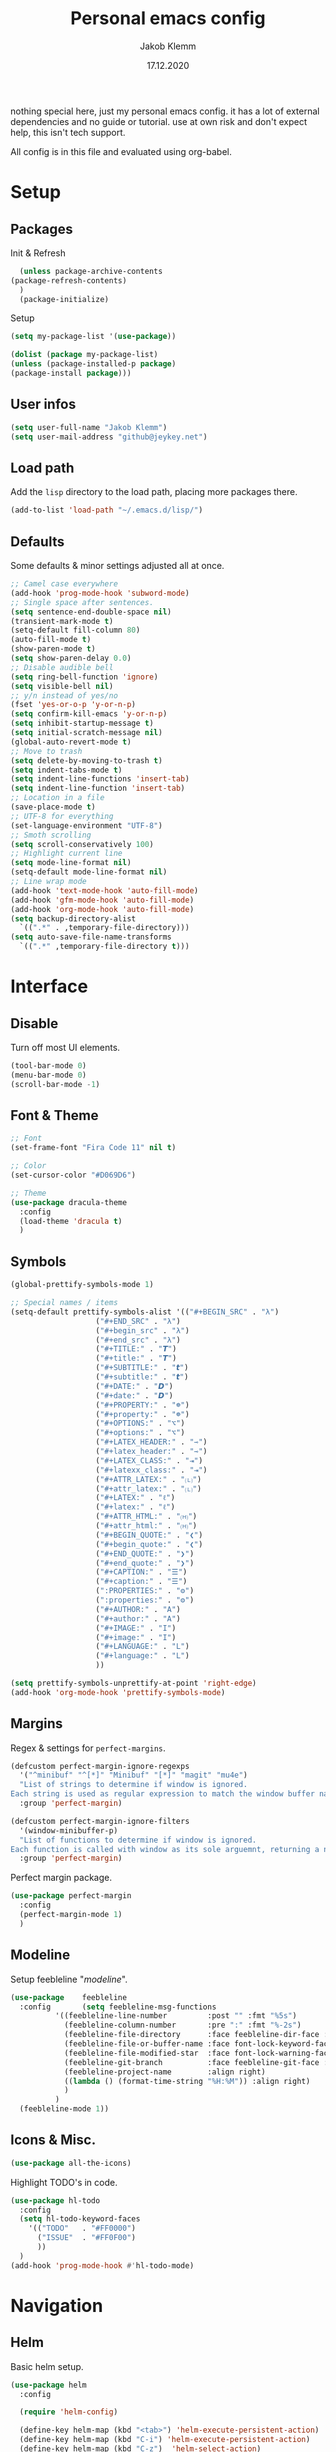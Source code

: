 #+TITLE: Personal emacs config
#+AUTHOR: Jakob Klemm
#+DATE: 17.12.2020

nothing special here, just my personal emacs config. it has a lot of
external dependencies and no guide or tutorial. use at own risk and
don't expect help, this isn't tech support.

All config is in this file and evaluated using org-babel.

* Setup
** Packages
   Init & Refresh
   #+begin_src emacs-lisp
       (unless package-archive-contents
	 (package-refresh-contents)
       )
       (package-initialize)
   #+end_src
   Setup
   #+begin_src emacs-lisp
     (setq my-package-list '(use-package))

     (dolist (package my-package-list)
     (unless (package-installed-p package)
     (package-install package)))
   #+end_src
** User infos
   #+begin_src emacs-lisp
   (setq user-full-name "Jakob Klemm")
   (setq user-mail-address "github@jeykey.net")
   #+end_src
   
** Load path
   Add the =lisp= directory to the load path, placing more packages
   there.
   #+begin_src emacs-lisp
   (add-to-list 'load-path "~/.emacs.d/lisp/")
   #+end_src
** Defaults
   Some defaults & minor settings adjusted all at once.
   #+begin_src emacs-lisp
     ;; Camel case everywhere
     (add-hook 'prog-mode-hook 'subword-mode)
     ;; Single space after sentences.
     (setq sentence-end-double-space nil)
     (transient-mark-mode t)
     (setq-default fill-column 80)
     (auto-fill-mode t)
     (show-paren-mode t)
     (setq show-paren-delay 0.0)
     ;; Disable audible bell
     (setq ring-bell-function 'ignore)
     (setq visible-bell nil)
     ;; y/n instead of yes/no
     (fset 'yes-or-o-p 'y-or-n-p)
     (setq confirm-kill-emacs 'y-or-n-p)
     (setq inhibit-startup-message t)
     (setq initial-scratch-message nil)
     (global-auto-revert-mode t)
     ;; Move to trash
     (setq delete-by-moving-to-trash t)
     (setq indent-tabs-mode t)
     (setq indent-line-functions 'insert-tab)
     (setq indent-line-function 'insert-tab)
     ;; Location in a file
     (save-place-mode t)
     ;; UTF-8 for everything
     (set-language-environment "UTF-8")
     ;; Smoth scrolling
     (setq scroll-conservatively 100)
     ;; Highlight current line
     (setq mode-line-format nil)
     (setq-default mode-line-format nil)
     ;; Line wrap mode
     (add-hook 'text-mode-hook 'auto-fill-mode)
     (add-hook 'gfm-mode-hook 'auto-fill-mode)
     (add-hook 'org-mode-hook 'auto-fill-mode)
     (setq backup-directory-alist
	   `((".*" . ,temporary-file-directory)))
     (setq auto-save-file-name-transforms
	   `((".*" ,temporary-file-directory t)))
   #+end_src
* Interface
** Disable
   Turn off most UI elements.
   #+begin_src emacs-lisp
     (tool-bar-mode 0)
     (menu-bar-mode 0)
     (scroll-bar-mode -1)
   #+end_src
** Font & Theme
   #+begin_src emacs-lisp
     ;; Font
     (set-frame-font "Fira Code 11" nil t)

     ;; Color
     (set-cursor-color "#D069D6")

     ;; Theme
     (use-package dracula-theme
       :config
       (load-theme 'dracula t)
       )
   #+end_src
** Symbols
   #+begin_src emacs-lisp
     (global-prettify-symbols-mode 1)

     ;; Special names / items
     (setq-default prettify-symbols-alist '(("#+BEGIN_SRC" . "λ")
					    ("#+END_SRC" . "λ")
					    ("#+begin_src" . "λ")
					    ("#+end_src" . "λ")
					    ("#+TITLE:" . "𝙏")
					    ("#+title:" . "𝙏")
					    ("#+SUBTITLE:" . "𝙩")
					    ("#+subtitle:" . "𝙩")
					    ("#+DATE:" . "𝘿")
					    ("#+date:" . "𝘿")
					    ("#+PROPERTY:" . "☸")
					    ("#+property:" . "☸")
					    ("#+OPTIONS:" . "⌥")
					    ("#+options:" . "⌥")
					    ("#+LATEX_HEADER:" . "⇾")
					    ("#+latex_header:" . "⇾")
					    ("#+LATEX_CLASS:" . "⇥")
					    ("#+latexx_class:" . "⇥")
					    ("#+ATTR_LATEX:" . "🄛")
					    ("#+attr_latex:" . "🄛")
					    ("#+LATEX:" . "ℓ")
					    ("#+latex:" . "ℓ")
					    ("#+ATTR_HTML:" . "🄗")
					    ("#+attr_html:" . "🄗")
					    ("#+BEGIN_QUOTE:" . "❮")
					    ("#+begin_quote:" . "❮")
					    ("#+END_QUOTE:" . "❯")
					    ("#+end_quote:" . "❯")
					    ("#+CAPTION:" . "☰")
					    ("#+caption:" . "☰")
					    (":PROPERTIES:" . "⚙")
					    (":properties:" . "⚙")
					    ("#+AUTHOR:" . "A")
					    ("#+author:" . "A")
					    ("#+IMAGE:" . "I")
					    ("#+image:" . "I")
					    ("#+LANGUAGE:" . "L")
					    ("#+language:" . "L")
					    ))

     (setq prettify-symbols-unprettify-at-point 'right-edge)
     (add-hook 'org-mode-hook 'prettify-symbols-mode)
   #+end_src
** Margins
   Regex & settings for =perfect-margins=.
   #+begin_src emacs-lisp
     (defcustom perfect-margin-ignore-regexps
       '("^minibuf" "^[*]" "Minibuf" "[*]" "magit" "mu4e")
       "List of strings to determine if window is ignored.
     Each string is used as regular expression to match the window buffer name."
       :group 'perfect-margin)

     (defcustom perfect-margin-ignore-filters
       '(window-minibuffer-p)
       "List of functions to determine if window is ignored.
     Each function is called with window as its sole arguemnt, returning a non-nil value indicate to ignore the window."
       :group 'perfect-margin)
   #+end_src
   Perfect margin package.
   #+begin_src emacs-lisp
     (use-package perfect-margin
       :config
       (perfect-margin-mode 1)
       )
   #+end_src
** Modeline
   Setup feebleline "/modeline/".
   #+begin_src emacs-lisp
     (use-package    feebleline
       :config       (setq feebleline-msg-functions
			   '((feebleline-line-number         :post "" :fmt "%5s")
			     (feebleline-column-number       :pre ":" :fmt "%-2s")
			     (feebleline-file-directory      :face feebleline-dir-face :post "")
			     (feebleline-file-or-buffer-name :face font-lock-keyword-face :post "")
			     (feebleline-file-modified-star  :face font-lock-warning-face :post "")
			     (feebleline-git-branch          :face feebleline-git-face :pre " ")
			     (feebleline-project-name        :align right)
			     ((lambda () (format-time-string "%H:%M")) :align right)
			     )
			   )
       (feebleline-mode 1))
   #+end_src
** Icons & Misc.
   #+begin_src emacs-lisp
     (use-package all-the-icons)
   #+end_src
   Highlight TODO's in code.
   #+begin_src emacs-lisp
     (use-package hl-todo
       :config
       (setq hl-todo-keyword-faces
	     '(("TODO"   . "#FF0000")
	       ("ISSUE"  . "#FF0F00")
	       ))
       )
     (add-hook 'prog-mode-hook #'hl-todo-mode)
   #+end_src
* Navigation
** Helm
   Basic helm setup.
   #+begin_src emacs-lisp
     (use-package helm
       :config 

       (require 'helm-config)

       (define-key helm-map (kbd "<tab>") 'helm-execute-persistent-action)
       (define-key helm-map (kbd "C-i") 'helm-execute-persistent-action)
       (define-key helm-map (kbd "C-z")  'helm-select-action)
       (define-key helm-map (kbd "C-l") 'helm-dfind-files-up-one-level)

       (global-set-key (kbd "C-x C-f") 'helm-find-files)
       (global-set-key (kbd "C-x b") 'helm-mini)
       (global-set-key (kbd "M-x") 'helm-M-x)
       (global-set-key (kbd "M-y") 'helm-show-kill-ring)
       )
  #+end_src
  Helm-posframe.
  #+begin_src emacs-lisp
    (use-package helm-posframe
      :config
      (setq helm-posframe-width 200)
      (helm-posframe-enable)
      )
  #+end_src
** Kill-Ring & Undo
   #+begin_src emacs-lisp
     (use-package popup-kill-ring
       :bind ("M-y" . popup-kill-ring)
       )
   #+end_src
   Undo-Tree for visualization of history.
   #+begin_src emacs-lisp
     (use-package undo-tree
       :ensure t
       :init (global-undo-tree-mode)
       :custom
       (undo-tree-visualizer-diff t)
       (undo-tree-visualizer-timestamps t)
       :bind ("C-x u" . undo-tree)
       )
   #+end_src
** Windows
   Ace-Window Setup
   #+begin_src emacs-lisp
     (use-package ace-window
       :ensure t
       :init
       (setq aw-scope 'frame
	     aw-keys '(?a ?o ?e ?u ?i ?d ?h ?t ?n))
      :bind ("C-x o" . ace-window)
       )
  #+end_src
  Winner-Mode - Restore previous window layout.
  #+begin_src emacs-lisp
    (use-package winner
      :ensure nil
      :custom
      (winner-boring-buffers
       '("*Completions*"
	 "*Compile-Log*"
	 "*inferior-lisp*"
	 "*Fuzzy Completions*"
	 "*Apropos*"
	 "*Help*"
	 "*cvs*"
	 "*Buffer List*"
	 "*Ibuffer*"
	 "*esh command on file*"))
      :config
      (winner-mode 1))
  #+end_src
** Dired
   #+begin_src emacs-lisp
     (use-package dired
       :ensure nil
       :bind
       (("C-x C-j" . dired-jump)
	("C-x j" . dired-jump-other-window))
       :custom
       (dired-listing-switches "-lah")
       (dired-recursive-deletes 'always)
       (dired-recursive-copies 'always)

       (global-auto-revert-non-file-buffers t)
       (auto-revert-verbose nil)

       (dired-dwim-target t)

       (delete-by-moving-to-trash t)

       (load-prefer-newer t)

       (auto-revert-use-notify nil)
       (auto-revert-interval 3)
       :config

       (global-auto-revert-mode t)

       (put 'dired-find-alternate-file 'disabled nil)
       )
   #+end_src
** Binds
   TODO evil-setup
* Programming

* Org-mode

** Base

** Looks

** Productivity
   
** Export

* QOL
